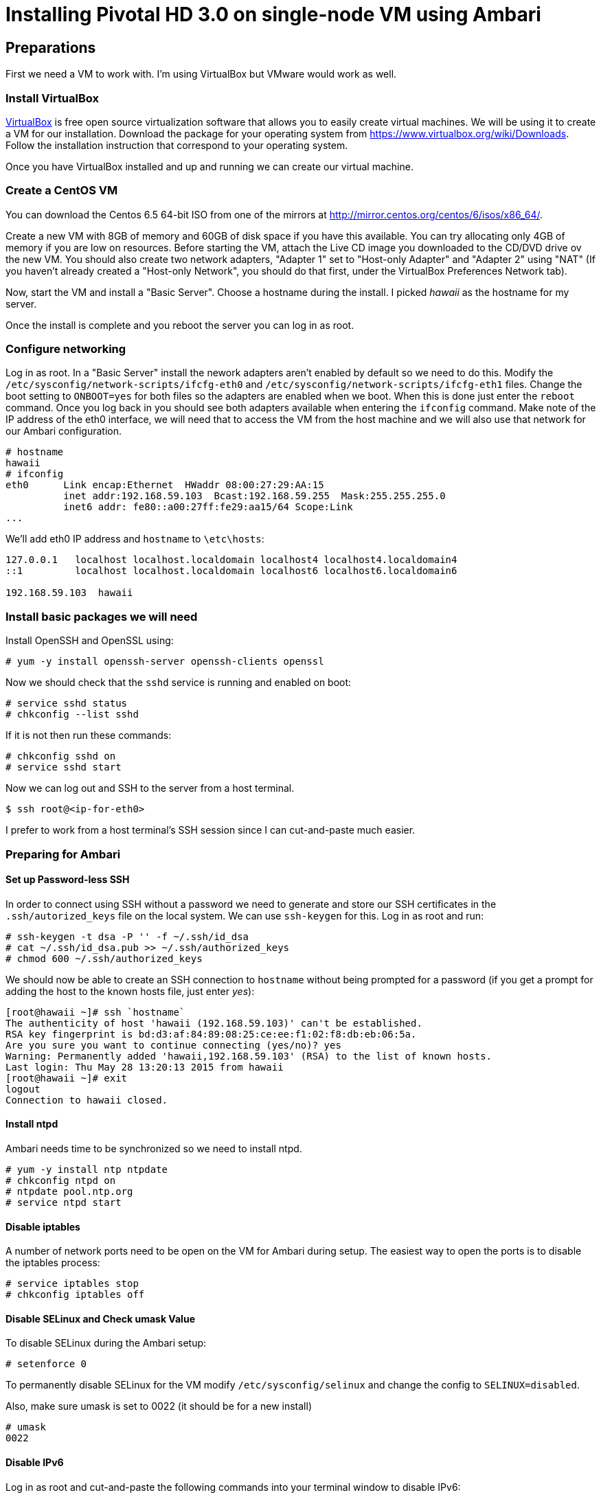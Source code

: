 Installing Pivotal HD 3.0 on single-node VM using Ambari
========================================================

Preparations
------------

First we need a VM to work with. I'm using VirtualBox but VMware would work as well.

=== Install VirtualBox 

link:https://www.virtualbox.org/[VirtualBox] is free open source virtualization software that allows you to easily create virtual machines. We will be using it to create a VM for our installation. Download the package for your operating system from link:https://www.virtualbox.org/wiki/Downloads[https://www.virtualbox.org/wiki/Downloads]. Follow the installation instruction that correspond to your operating system.

Once you have VirtualBox installed and up and running we can create our virtual machine.

=== Create a CentOS VM

You can download the Centos 6.5 64-bit ISO from one of the mirrors at link:http://mirror.centos.org/centos/6/isos/x86_64/[http://mirror.centos.org/centos/6/isos/x86_64/].

Create a new VM with 8GB of memory and 60GB of disk space if you have this available. You can try allocating only 4GB of memory if you are low on resources. Before starting the VM, attach the Live CD image you downloaded to the CD/DVD drive ov the new VM. You should also create two network adapters, "Adapter 1" set to "Host-only Adapter" and "Adapter 2" using "NAT" (If you haven't already created a "Host-only Network", you should do that first, under the VirtualBox Preferences Network tab). 

Now, start the VM and install a "Basic Server". Choose a hostname during the install. I picked 'hawaii' as the hostname for my server.

Once the install is complete and you reboot the server you can log in as root.

=== Configure networking

Log in as root. In a "Basic Server" install the nework adapters aren't enabled by default so we need to do this. Modify the `/etc/sysconfig/network-scripts/ifcfg-eth0` and `/etc/sysconfig/network-scripts/ifcfg-eth1` files. Change the boot setting to `ONBOOT=yes` for both files so the adapters are enabled when we boot. When this is done just enter the `reboot` command. Once you log back in you should see both adapters available when entering the `ifconfig` command. Make note of the IP address of the eth0 interface, we will need that to access the VM from the host machine and we will also use that network for our Ambari configuration.

[source]
----
# hostname
hawaii
# ifconfig
eth0      Link encap:Ethernet  HWaddr 08:00:27:29:AA:15  
          inet addr:192.168.59.103  Bcast:192.168.59.255  Mask:255.255.255.0
          inet6 addr: fe80::a00:27ff:fe29:aa15/64 Scope:Link
...
----

We'll add eth0 IP address and `hostname` to `\etc\hosts`:

[source]
----
127.0.0.1   localhost localhost.localdomain localhost4 localhost4.localdomain4
::1         localhost localhost.localdomain localhost6 localhost6.localdomain6

192.168.59.103	hawaii
----


=== Install basic packages we will need

Install OpenSSH and OpenSSL using:

[source]
----
# yum -y install openssh-server openssh-clients openssl
----

Now we should check that the `sshd` service is running and enabled on boot:

[source]
----
# service sshd status
# chkconfig --list sshd
----

If it is not then run these commands:

[source]
----
# chkconfig sshd on
# service sshd start
----

Now we can log out and SSH to the server from a host terminal.

[source]
----
$ ssh root@<ip-for-eth0>
----

I prefer to work from a host terminal's SSH session since I can cut-and-paste much easier.

=== Preparing for Ambari

==== Set up Password-less SSH 

In order to connect using SSH without a password we need to generate and store our SSH certificates in the `.ssh/autorized_keys` file on the local system. We can use `ssh-keygen` for this. Log in as root and run:

[source]
----
# ssh-keygen -t dsa -P '' -f ~/.ssh/id_dsa 
# cat ~/.ssh/id_dsa.pub >> ~/.ssh/authorized_keys
# chmod 600 ~/.ssh/authorized_keys
----

We should now be able to create an SSH connection to `hostname` without being prompted for a password (if you get a prompt for adding the host to the known hosts file, just enter 'yes'):

[source]
----
[root@hawaii ~]# ssh `hostname`
The authenticity of host 'hawaii (192.168.59.103)' can't be established.
RSA key fingerprint is bd:d3:af:84:89:08:25:ce:ee:f1:02:f8:db:eb:06:5a.
Are you sure you want to continue connecting (yes/no)? yes
Warning: Permanently added 'hawaii,192.168.59.103' (RSA) to the list of known hosts.
Last login: Thu May 28 13:20:13 2015 from hawaii
[root@hawaii ~]# exit
logout
Connection to hawaii closed.
----

==== Install ntpd

Ambari needs time to be synchronized so we need to install ntpd.

[source]
----
# yum -y install ntp ntpdate
# chkconfig ntpd on
# ntpdate pool.ntp.org
# service ntpd start
----


==== Disable iptables

A number of network ports need to be open on the VM for Ambari during setup. The easiest way to open the ports is to disable the iptables process:

[source]
----
# service iptables stop
# chkconfig iptables off
----

==== Disable SELinux and Check umask Value

To disable SELinux during the Ambari setup:

[source]
----
# setenforce 0
----

To permanently disable SELinux for the VM modify `/etc/sysconfig/selinux` and change the config to `SELINUX=disabled`.

Also, make sure umask is set to 0022 (it should be for a new install)

[source]
----
# umask
0022
----

==== Disable IPv6

Log in as root and cut-and-paste the following commands into your terminal window to disable IPv6:

[source]
----
mkdir -p /etc/sysctl.d
( cat > /etc/sysctl.d/99-hadoop-ipv6.conf <<-'EOF'
## Disabled ipv6
## Provided by Ambari Bootstrap
net.ipv6.conf.all.disable_ipv6 = 1
net.ipv6.conf.default.disable_ipv6 = 1
net.ipv6.conf.lo.disable_ipv6 = 1
EOF
    )
sysctl -e -p /etc/sysctl.d/99-hadoop-ipv6.conf
----

==== Disable Transparent Huge Pages (THP)

When installing Ambari, one or more host checks may fail if you have not disabled Transparent Huge Pages on all hosts. 

To disable THP log in as root and add the following commands to your `/etc/rc.local` file:

[source]
----
if test -f /sys/kernel/mm/redhat_transparent_hugepage/defrag;
  then echo never > /sys/kernel/mm/redhat_transparent_hugepage/defrag 
fi
if test -f /sys/kernel/mm/redhat_transparent_hugepage/enabled;
  then echo never > /sys/kernel/mm/redhat_transparent_hugepage/enabled 
fi
----


To confirm, reboot the host and then run the command:

[source]
----
# cat /sys/kernel/mm/transparent_hugepage/enabled
always madvise [never]
----

==== Install httpd

We need to have the web server running so log in as root and install it with the following commands:

[source]
----
yum -y install httpd
----

We'll set the ServerName to be `hawaii:80` in `/etc/httpd/conf/httpd.conf`

[source]
----
#
# ServerName gives the name and port that the server uses to identify itself.
# This can often be determined automatically, but we recommend you specify
# it explicitly to prevent problems during startup.
#
# If this is not set to valid DNS name for your host, server-generated
# redirections will not work.  See also the UseCanonicalName directive.
#
# If your host doesn't have a registered DNS name, enter its IP address here.
# You will have to access it by its address anyway, and this will make
# redirections work in a sensible way.
#
ServerName hawaii:80
----

Now we can start the httpd server.

[source]
----
chkconfig httpd on
service httpd start
----

=== Installing Ambari Server

We can follow steps 2.2 through 2.8 from the link:http://pivotalhd.docs.pivotal.io/docs/install-ambari.html#installing-ambari-server[Pivotal Ambari Installation Guide]

=== Create Hadoop Cluster

We can follow steps 3.2 through 3.6 from the link:http://pivotalhd.docs.pivotal.io/docs/install-ambari.html#install-cluster[Pivotal Ambari Installation Guide]

I installed the PHD-3.0.0.0	and PHD-UTILS-1.1.0 stacks.

My Repository settings are:

[width="80%",cols=">s,1m,2m",frame="topbot"]
|=====================================
|redhat6 |PHD-3.0             |http://hawaii/PHD-3.0.0.0
|        |PHD-UTILS-1.1.0.20  |http://hawaii/PHD-UTILS-1.1.0.20
|=====================================

I configured `hawaii` as the only host.

For the SSH Private key I used the one we generated on the VM. Just run this and cut-and-paste the key:

[source]
----
# cat .ssh/id_dsa
----

I ignored the warning about `hawaii` not beeing a FQDN.

For services to install I picked "HDFS", "YARN + MapReduce2", "Nagios", "Ganglia" and "ZooKeeper". Everything ends up on the single node.

You need to set password and alert email for Nagios.

